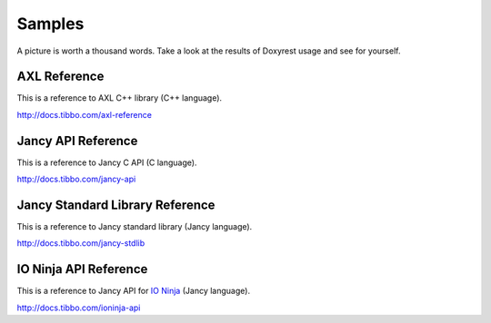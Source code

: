 .. .............................................................................
..
..  This file is part of the Doxyrest toolkit.
..
..  Doxyrest is distributed under the MIT license.
..  For details see accompanying license.txt file,
..  the public copy of which is also available at:
..  http://tibbo.com/downloads/archive/doxyrest/license.txt
..
.. .............................................................................

Samples
=======

A picture is worth a thousand words. Take a look at the results of Doxyrest usage and see for yourself.

AXL Reference
-------------

This is a reference to AXL C++ library (C++ language).

http://docs.tibbo.com/axl-reference

Jancy API Reference
-------------------

This is a reference to Jancy C API (C language).

http://docs.tibbo.com/jancy-api

Jancy Standard Library Reference
--------------------------------

This is a reference to Jancy standard library (Jancy language).

http://docs.tibbo.com/jancy-stdlib

IO Ninja API Reference
----------------------

This is a reference to Jancy API for `IO Ninja <http://tibbo.com/ninja>`_ (Jancy language).

http://docs.tibbo.com/ioninja-api
